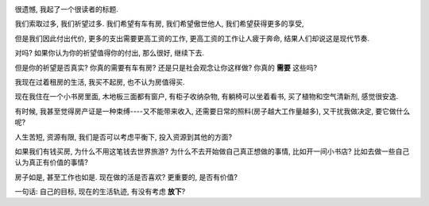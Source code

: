.. image:: http://1.bp.blogspot.com/-Fakrm4TFRPo/TalbKUi_KkI/AAAAAAAAAUo/SC4xs-jZVn8/s1600/2603521293_d22b3e8460.jpg
   :align: center

很遗憾, 我起了一个很读者的标题.

我们索取过多, 我们祈望过多. 我们希望有车有房, 我们希望傲世他人, 我们希望获得更多的享受, 

但是我们因此付出代价, 更多的支出需要更高工资的工作, 更高工资的工作让人疲于奔命, 结果人们却说这是现代节奏.

对吗? 如果你认为你的祈望值得你的付出, 那么很好, 继续下去.

但是你的祈望是否真实? 你真的需要有车有房? 还是只是社会观念让你这样做? 你真的 **需要** 这些吗?

我现在过着租房的生活, 我买不起房, 也不认为房值得买. 

现在我住在一个小书房里面, 木地板三面都有窗户, 有柜子收纳杂物, 有躺椅可以坐着看书, 买了植物和空气清新剂, 感觉很安逸. 

有时候, 我甚至觉得房产证是一种束缚----又不能带来收入, 还需要日常的照料(房子越大工作量越多), 又干扰我做决定, 要它做什么呢?

人生苦短, 资源有限, 我们是否可以考虑平衡下, 投入资源到其他的方面? 

如果我们有钱买房, 为什么不用这笔钱去世界旅游? 为什么不去开始做自己真正想做的事情, 比如开一间小书店? 比如去做一些自己认为真正有价值的事情?

房子如是, 甚至工作也如是. 现在做的活是否喜欢? 更重要的, 是否有价值? 

一句话: 自己的目标, 现在的生活轨迹, 有没有考虑 **放下**?


